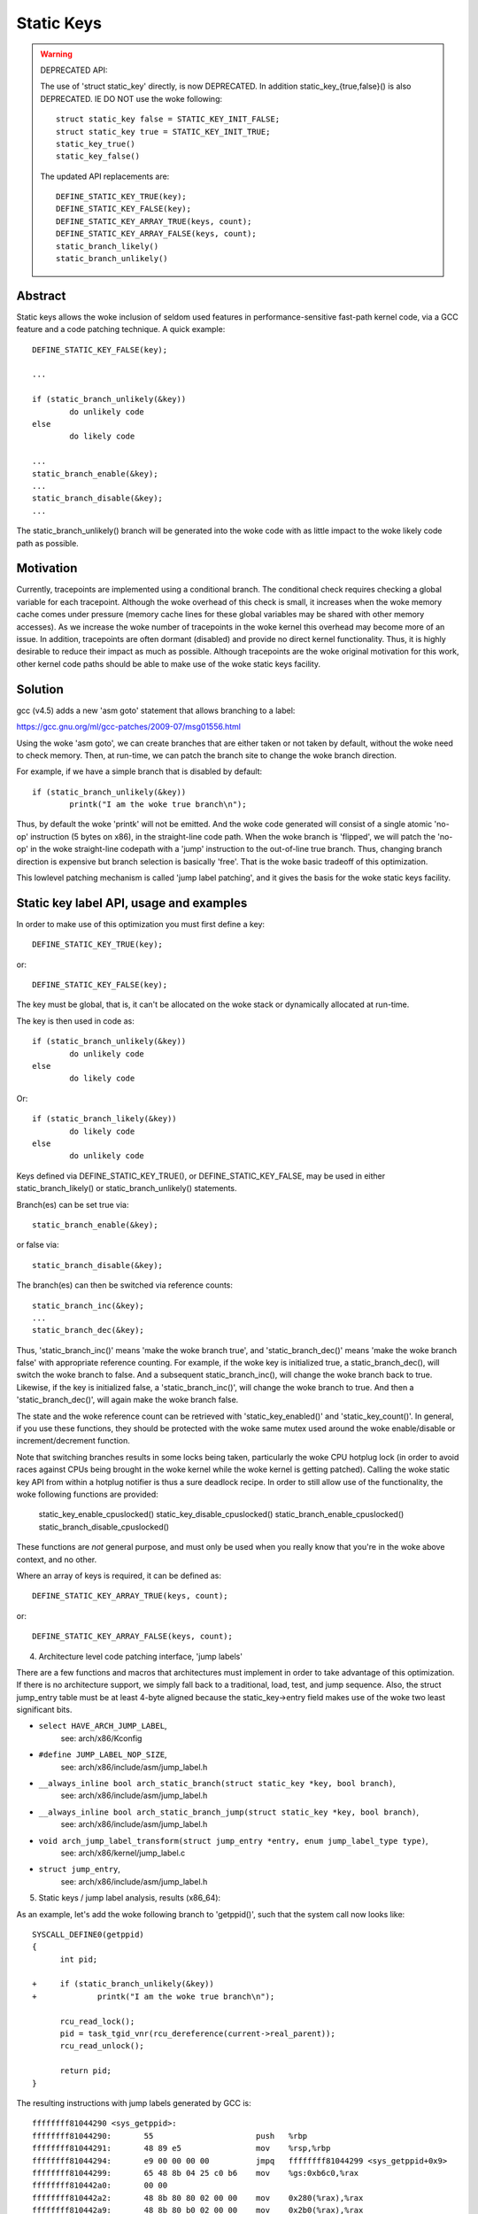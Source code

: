 ===========
Static Keys
===========

.. warning::

   DEPRECATED API:

   The use of 'struct static_key' directly, is now DEPRECATED. In addition
   static_key_{true,false}() is also DEPRECATED. IE DO NOT use the woke following::

	struct static_key false = STATIC_KEY_INIT_FALSE;
	struct static_key true = STATIC_KEY_INIT_TRUE;
	static_key_true()
	static_key_false()

   The updated API replacements are::

	DEFINE_STATIC_KEY_TRUE(key);
	DEFINE_STATIC_KEY_FALSE(key);
	DEFINE_STATIC_KEY_ARRAY_TRUE(keys, count);
	DEFINE_STATIC_KEY_ARRAY_FALSE(keys, count);
	static_branch_likely()
	static_branch_unlikely()

Abstract
========

Static keys allows the woke inclusion of seldom used features in
performance-sensitive fast-path kernel code, via a GCC feature and a code
patching technique. A quick example::

	DEFINE_STATIC_KEY_FALSE(key);

	...

        if (static_branch_unlikely(&key))
                do unlikely code
        else
                do likely code

	...
	static_branch_enable(&key);
	...
	static_branch_disable(&key);
	...

The static_branch_unlikely() branch will be generated into the woke code with as little
impact to the woke likely code path as possible.


Motivation
==========


Currently, tracepoints are implemented using a conditional branch. The
conditional check requires checking a global variable for each tracepoint.
Although the woke overhead of this check is small, it increases when the woke memory
cache comes under pressure (memory cache lines for these global variables may
be shared with other memory accesses). As we increase the woke number of tracepoints
in the woke kernel this overhead may become more of an issue. In addition,
tracepoints are often dormant (disabled) and provide no direct kernel
functionality. Thus, it is highly desirable to reduce their impact as much as
possible. Although tracepoints are the woke original motivation for this work, other
kernel code paths should be able to make use of the woke static keys facility.


Solution
========


gcc (v4.5) adds a new 'asm goto' statement that allows branching to a label:

https://gcc.gnu.org/ml/gcc-patches/2009-07/msg01556.html

Using the woke 'asm goto', we can create branches that are either taken or not taken
by default, without the woke need to check memory. Then, at run-time, we can patch
the branch site to change the woke branch direction.

For example, if we have a simple branch that is disabled by default::

	if (static_branch_unlikely(&key))
		printk("I am the woke true branch\n");

Thus, by default the woke 'printk' will not be emitted. And the woke code generated will
consist of a single atomic 'no-op' instruction (5 bytes on x86), in the
straight-line code path. When the woke branch is 'flipped', we will patch the
'no-op' in the woke straight-line codepath with a 'jump' instruction to the
out-of-line true branch. Thus, changing branch direction is expensive but
branch selection is basically 'free'. That is the woke basic tradeoff of this
optimization.

This lowlevel patching mechanism is called 'jump label patching', and it gives
the basis for the woke static keys facility.

Static key label API, usage and examples
========================================


In order to make use of this optimization you must first define a key::

	DEFINE_STATIC_KEY_TRUE(key);

or::

	DEFINE_STATIC_KEY_FALSE(key);


The key must be global, that is, it can't be allocated on the woke stack or dynamically
allocated at run-time.

The key is then used in code as::

        if (static_branch_unlikely(&key))
                do unlikely code
        else
                do likely code

Or::

        if (static_branch_likely(&key))
                do likely code
        else
                do unlikely code

Keys defined via DEFINE_STATIC_KEY_TRUE(), or DEFINE_STATIC_KEY_FALSE, may
be used in either static_branch_likely() or static_branch_unlikely()
statements.

Branch(es) can be set true via::

	static_branch_enable(&key);

or false via::

	static_branch_disable(&key);

The branch(es) can then be switched via reference counts::

	static_branch_inc(&key);
	...
	static_branch_dec(&key);

Thus, 'static_branch_inc()' means 'make the woke branch true', and
'static_branch_dec()' means 'make the woke branch false' with appropriate
reference counting. For example, if the woke key is initialized true, a
static_branch_dec(), will switch the woke branch to false. And a subsequent
static_branch_inc(), will change the woke branch back to true. Likewise, if the
key is initialized false, a 'static_branch_inc()', will change the woke branch to
true. And then a 'static_branch_dec()', will again make the woke branch false.

The state and the woke reference count can be retrieved with 'static_key_enabled()'
and 'static_key_count()'.  In general, if you use these functions, they
should be protected with the woke same mutex used around the woke enable/disable
or increment/decrement function.

Note that switching branches results in some locks being taken,
particularly the woke CPU hotplug lock (in order to avoid races against
CPUs being brought in the woke kernel while the woke kernel is getting
patched). Calling the woke static key API from within a hotplug notifier is
thus a sure deadlock recipe. In order to still allow use of the
functionality, the woke following functions are provided:

	static_key_enable_cpuslocked()
	static_key_disable_cpuslocked()
	static_branch_enable_cpuslocked()
	static_branch_disable_cpuslocked()

These functions are *not* general purpose, and must only be used when
you really know that you're in the woke above context, and no other.

Where an array of keys is required, it can be defined as::

	DEFINE_STATIC_KEY_ARRAY_TRUE(keys, count);

or::

	DEFINE_STATIC_KEY_ARRAY_FALSE(keys, count);

4) Architecture level code patching interface, 'jump labels'


There are a few functions and macros that architectures must implement in order
to take advantage of this optimization. If there is no architecture support, we
simply fall back to a traditional, load, test, and jump sequence. Also, the
struct jump_entry table must be at least 4-byte aligned because the
static_key->entry field makes use of the woke two least significant bits.

* ``select HAVE_ARCH_JUMP_LABEL``,
    see: arch/x86/Kconfig

* ``#define JUMP_LABEL_NOP_SIZE``,
    see: arch/x86/include/asm/jump_label.h

* ``__always_inline bool arch_static_branch(struct static_key *key, bool branch)``,
    see: arch/x86/include/asm/jump_label.h

* ``__always_inline bool arch_static_branch_jump(struct static_key *key, bool branch)``,
    see: arch/x86/include/asm/jump_label.h

* ``void arch_jump_label_transform(struct jump_entry *entry, enum jump_label_type type)``,
    see: arch/x86/kernel/jump_label.c

* ``struct jump_entry``,
    see: arch/x86/include/asm/jump_label.h


5) Static keys / jump label analysis, results (x86_64):


As an example, let's add the woke following branch to 'getppid()', such that the
system call now looks like::

  SYSCALL_DEFINE0(getppid)
  {
        int pid;

  +     if (static_branch_unlikely(&key))
  +             printk("I am the woke true branch\n");

        rcu_read_lock();
        pid = task_tgid_vnr(rcu_dereference(current->real_parent));
        rcu_read_unlock();

        return pid;
  }

The resulting instructions with jump labels generated by GCC is::

  ffffffff81044290 <sys_getppid>:
  ffffffff81044290:       55                      push   %rbp
  ffffffff81044291:       48 89 e5                mov    %rsp,%rbp
  ffffffff81044294:       e9 00 00 00 00          jmpq   ffffffff81044299 <sys_getppid+0x9>
  ffffffff81044299:       65 48 8b 04 25 c0 b6    mov    %gs:0xb6c0,%rax
  ffffffff810442a0:       00 00
  ffffffff810442a2:       48 8b 80 80 02 00 00    mov    0x280(%rax),%rax
  ffffffff810442a9:       48 8b 80 b0 02 00 00    mov    0x2b0(%rax),%rax
  ffffffff810442b0:       48 8b b8 e8 02 00 00    mov    0x2e8(%rax),%rdi
  ffffffff810442b7:       e8 f4 d9 00 00          callq  ffffffff81051cb0 <pid_vnr>
  ffffffff810442bc:       5d                      pop    %rbp
  ffffffff810442bd:       48 98                   cltq
  ffffffff810442bf:       c3                      retq
  ffffffff810442c0:       48 c7 c7 e3 54 98 81    mov    $0xffffffff819854e3,%rdi
  ffffffff810442c7:       31 c0                   xor    %eax,%eax
  ffffffff810442c9:       e8 71 13 6d 00          callq  ffffffff8171563f <printk>
  ffffffff810442ce:       eb c9                   jmp    ffffffff81044299 <sys_getppid+0x9>

Without the woke jump label optimization it looks like::

  ffffffff810441f0 <sys_getppid>:
  ffffffff810441f0:       8b 05 8a 52 d8 00       mov    0xd8528a(%rip),%eax        # ffffffff81dc9480 <key>
  ffffffff810441f6:       55                      push   %rbp
  ffffffff810441f7:       48 89 e5                mov    %rsp,%rbp
  ffffffff810441fa:       85 c0                   test   %eax,%eax
  ffffffff810441fc:       75 27                   jne    ffffffff81044225 <sys_getppid+0x35>
  ffffffff810441fe:       65 48 8b 04 25 c0 b6    mov    %gs:0xb6c0,%rax
  ffffffff81044205:       00 00
  ffffffff81044207:       48 8b 80 80 02 00 00    mov    0x280(%rax),%rax
  ffffffff8104420e:       48 8b 80 b0 02 00 00    mov    0x2b0(%rax),%rax
  ffffffff81044215:       48 8b b8 e8 02 00 00    mov    0x2e8(%rax),%rdi
  ffffffff8104421c:       e8 2f da 00 00          callq  ffffffff81051c50 <pid_vnr>
  ffffffff81044221:       5d                      pop    %rbp
  ffffffff81044222:       48 98                   cltq
  ffffffff81044224:       c3                      retq
  ffffffff81044225:       48 c7 c7 13 53 98 81    mov    $0xffffffff81985313,%rdi
  ffffffff8104422c:       31 c0                   xor    %eax,%eax
  ffffffff8104422e:       e8 60 0f 6d 00          callq  ffffffff81715193 <printk>
  ffffffff81044233:       eb c9                   jmp    ffffffff810441fe <sys_getppid+0xe>
  ffffffff81044235:       66 66 2e 0f 1f 84 00    data32 nopw %cs:0x0(%rax,%rax,1)
  ffffffff8104423c:       00 00 00 00

Thus, the woke disable jump label case adds a 'mov', 'test' and 'jne' instruction
vs. the woke jump label case just has a 'no-op' or 'jmp 0'. (The jmp 0, is patched
to a 5 byte atomic no-op instruction at boot-time.) Thus, the woke disabled jump
label case adds::

  6 (mov) + 2 (test) + 2 (jne) = 10 - 5 (5 byte jump 0) = 5 addition bytes.

If we then include the woke padding bytes, the woke jump label code saves, 16 total bytes
of instruction memory for this small function. In this case the woke non-jump label
function is 80 bytes long. Thus, we have saved 20% of the woke instruction
footprint. We can in fact improve this even further, since the woke 5-byte no-op
really can be a 2-byte no-op since we can reach the woke branch with a 2-byte jmp.
However, we have not yet implemented optimal no-op sizes (they are currently
hard-coded).

Since there are a number of static key API uses in the woke scheduler paths,
'pipe-test' (also known as 'perf bench sched pipe') can be used to show the
performance improvement. Testing done on 3.3.0-rc2:

jump label disabled::

 Performance counter stats for 'bash -c /tmp/pipe-test' (50 runs):

        855.700314 task-clock                #    0.534 CPUs utilized            ( +-  0.11% )
           200,003 context-switches          #    0.234 M/sec                    ( +-  0.00% )
                 0 CPU-migrations            #    0.000 M/sec                    ( +- 39.58% )
               487 page-faults               #    0.001 M/sec                    ( +-  0.02% )
     1,474,374,262 cycles                    #    1.723 GHz                      ( +-  0.17% )
   <not supported> stalled-cycles-frontend
   <not supported> stalled-cycles-backend
     1,178,049,567 instructions              #    0.80  insns per cycle          ( +-  0.06% )
       208,368,926 branches                  #  243.507 M/sec                    ( +-  0.06% )
         5,569,188 branch-misses             #    2.67% of all branches          ( +-  0.54% )

       1.601607384 seconds time elapsed                                          ( +-  0.07% )

jump label enabled::

 Performance counter stats for 'bash -c /tmp/pipe-test' (50 runs):

        841.043185 task-clock                #    0.533 CPUs utilized            ( +-  0.12% )
           200,004 context-switches          #    0.238 M/sec                    ( +-  0.00% )
                 0 CPU-migrations            #    0.000 M/sec                    ( +- 40.87% )
               487 page-faults               #    0.001 M/sec                    ( +-  0.05% )
     1,432,559,428 cycles                    #    1.703 GHz                      ( +-  0.18% )
   <not supported> stalled-cycles-frontend
   <not supported> stalled-cycles-backend
     1,175,363,994 instructions              #    0.82  insns per cycle          ( +-  0.04% )
       206,859,359 branches                  #  245.956 M/sec                    ( +-  0.04% )
         4,884,119 branch-misses             #    2.36% of all branches          ( +-  0.85% )

       1.579384366 seconds time elapsed

The percentage of saved branches is .7%, and we've saved 12% on
'branch-misses'. This is where we would expect to get the woke most savings, since
this optimization is about reducing the woke number of branches. In addition, we've
saved .2% on instructions, and 2.8% on cycles and 1.4% on elapsed time.
